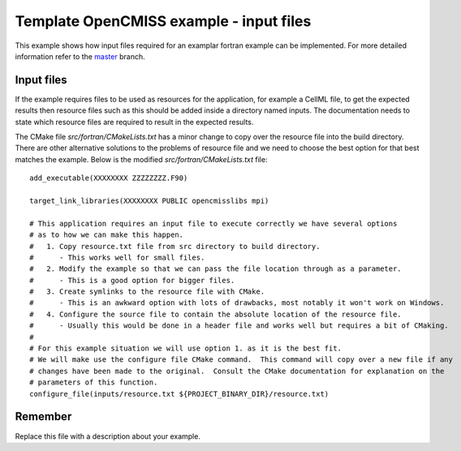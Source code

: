 

========================================
Template OpenCMISS example - input files
========================================

This example shows how input files required for an examplar fortran example can be implemented.  For more detailed information refer to the `master <https://github.com/OpenCMISS-Examples/template_example/tree/master>`_ branch.

Input files
===========

If the example requires files to be used as resources for the application, for example a CellML file, 
to get the expected results then resource files such as this should be added inside a directory named inputs. The documentation needs to state which resource files are required to result in the expected results.

The CMake file *src/fortran/CMakeLists.txt* has a minor change to copy over the resource file into the build directory.  There are other alternative solutions to the problems of resource file and we need to choose the best option for that best matches the example.  Below is the modified *src/fortran/CMakeLists.txt* file::

  add_executable(XXXXXXXX ZZZZZZZZ.F90)

  target_link_libraries(XXXXXXXX PUBLIC opencmisslibs mpi)

  # This application requires an input file to execute correctly we have several options
  # as to how we can make this happen.
  #   1. Copy resource.txt file from src directory to build directory.
  #      - This works well for small files.
  #   2. Modify the example so that we can pass the file location through as a parameter.
  #      - This is a good option for bigger files.
  #   3. Create symlinks to the resource file with CMake.
  #      - This is an awkward option with lots of drawbacks, most notably it won't work on Windows.
  #   4. Configure the source file to contain the absolute location of the resource file.
  #      - Usually this would be done in a header file and works well but requires a bit of CMaking.
  # 
  # For this example situation we will use option 1. as it is the best fit.
  # We will make use the configure file CMake command.  This command will copy over a new file if any
  # changes have been made to the original.  Consult the CMake documentation for explanation on the
  # parameters of this function.
  configure_file(inputs/resource.txt ${PROJECT_BINARY_DIR}/resource.txt)

Remember
========

Replace this file with a description about your example.
